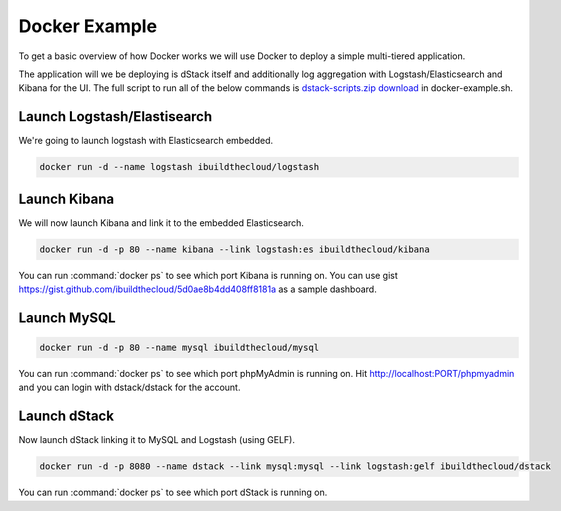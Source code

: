.. _docker-example:

Docker Example
==============

To get a basic overview of how Docker works we will use Docker to deploy a simple multi-tiered application.

.. image:: https://docs.google.com/drawings/d/1jXfAGAb2h0oYGZlRh-ihFWGp2bPvI4M2drOaV3ESrHc/pub?w=402&h=219
   :align: center

The application will we be deploying is dStack itself and additionally log aggregation with Logstash/Elasticsearch and Kibana for the UI.  The full script to run all of the below commands is `dstack-scripts.zip download <https://github.com/ibuildthecloud/dstack/tree/master#2-download>`_ in docker-example.sh.

Launch Logstash/Elastisearch
****************************

We're going to launch logstash with Elasticsearch embedded.

.. code-block:: bash

    docker run -d --name logstash ibuildthecloud/logstash


Launch Kibana
*************

We will now launch Kibana and link it to the embedded Elasticsearch.

.. code-block:: bash

    docker run -d -p 80 --name kibana --link logstash:es ibuildthecloud/kibana

You can run :command:`docker ps` to see which port Kibana is running on.  You can use gist https://gist.github.com/ibuildthecloud/5d0ae8b4dd408ff8181a as a sample dashboard.

.. image:: kibana-gist.png
   :align: center
   :width: 25%

Launch MySQL
************

.. code-block:: bash

    docker run -d -p 80 --name mysql ibuildthecloud/mysql

You can run :command:`docker ps` to see which port phpMyAdmin is running on.  Hit http://localhost:PORT/phpmyadmin and you can login with dstack/dstack for the account.

Launch dStack
*************

Now launch dStack linking it to MySQL and Logstash (using GELF).

.. code-block:: bash

    docker run -d -p 8080 --name dstack --link mysql:mysql --link logstash:gelf ibuildthecloud/dstack

You can run :command:`docker ps` to see which port dStack is running on.
